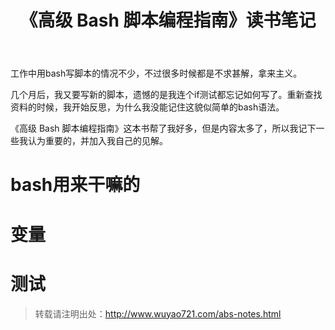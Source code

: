 #+BLOG: wuyao721
#+OPTIONS: toc:nil num:nil todo:nil pri:nil tags:nil ^:nil TeX:nil 
#+CATEGORY: 
#+TAGS: bash, abs
#+PERMALINK: abs-notes
#+TITLE: 《高级 Bash 脚本编程指南》读书笔记

工作中用bash写脚本的情况不少，不过很多时候都是不求甚解，拿来主义。

几个月后，我又要写新的脚本，遗憾的是我连个if测试都忘记如何写了。重新查找资料的时候，我开始反思，为什么我没能记住这貌似简单的bash语法。

《高级 Bash 脚本编程指南》这本书帮了我好多，但是内容太多了，所以我记下一些我认为重要的，并加入我自己的见解。

#+HTML: <!--more--> 

* bash用来干嘛的

* 变量

* 测试


#+begin_quote
转载请注明出处：[[http://www.wuyao721.com/abs-notes.html]]
#+end_quote
